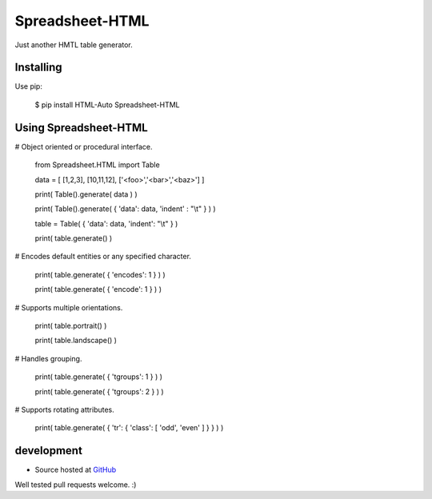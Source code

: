 ++++++++++++++++
Spreadsheet-HTML
++++++++++++++++

Just another HMTL table generator.

Installing
==========

Use pip:

    $ pip install HTML-Auto Spreadsheet-HTML

Using Spreadsheet-HTML
======================

# Object oriented or procedural interface.

    from Spreadsheet.HTML import Table

    data = [ [1,2,3], [10,11,12], ['<foo>','<bar>','<baz>'] ]

    print( Table().generate( data ) )

    print( Table().generate( { 'data': data, 'indent' : "\\t" } ) )

    table = Table( { 'data': data, 'indent': "\\t" } )

    print( table.generate() )

# Encodes default entities or any specified character.

    print( table.generate( { 'encodes': 1 } ) )

    print( table.generate( { 'encode': 1 } ) )

# Supports multiple orientations.

    print( table.portrait() )

    print( table.landscape() )

# Handles grouping.

    print( table.generate( { 'tgroups': 1 } ) )

    print( table.generate( { 'tgroups': 2 } ) )

# Supports rotating attributes.

    print( table.generate( { 'tr': { 'class': [ 'odd', 'even' ] } } ) )

development
===========

* Source hosted at `GitHub <http://github.com/jeffa/Spreadsheet-HTML-python>`_

Well tested pull requests welcome. :)

